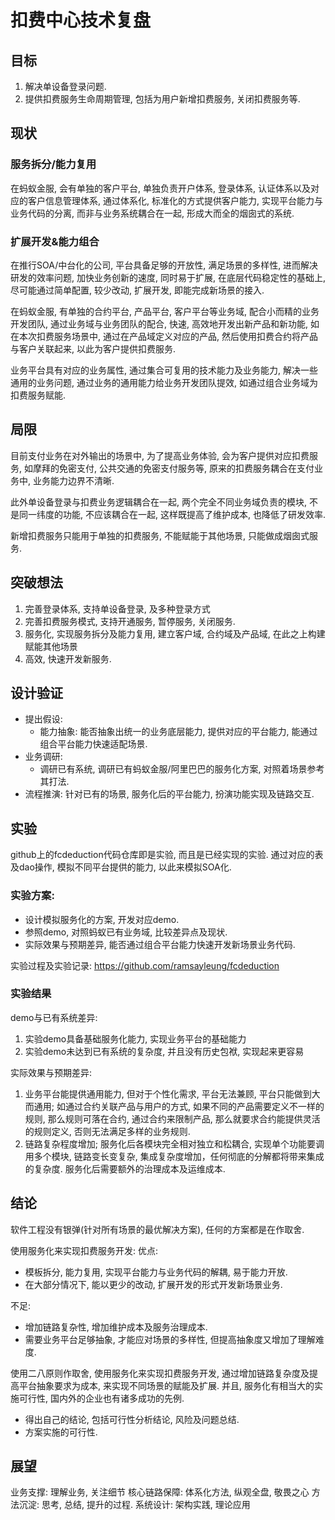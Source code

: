 * 扣费中心技术复盘
** 目标
   1. 解决单设备登录问题.
   2. 提供扣费服务生命周期管理, 包括为用户新增扣费服务, 关闭扣费服务等.
** 现状
*** 服务拆分/能力复用
    在蚂蚁金服, 会有单独的客户平台, 单独负责开户体系, 登录体系, 认证体系以及对应的客户信息管理体系, 通过体系化, 标准化的方式提供客户能力, 实现平台能力与业务代码的分离, 而非与业务系统耦合在一起, 形成大而全的烟囱式的系统.
    
*** 扩展开发&能力组合

    在推行SOA/中台化的公司, 平台具备足够的开放性, 满足场景的多样性, 进而解决研发的效率问题, 加快业务创新的速度, 同时易于扩展, 在底层代码稳定性的基础上, 尽可能通过简单配置, 较少改动, 扩展开发, 即能完成新场景的接入.

    在蚂蚁金服, 有单独的合约平台, 产品平台, 客户平台等业务域, 配合小而精的业务开发团队, 通过业务域与业务团队的配合, 快速, 高效地开发出新产品和新功能, 如在本次扣费服务场景中, 通过在产品域定义对应的产品, 然后使用扣费合约将产品与客户关联起来, 以此为客户提供扣费服务.

    业务平台具有对应的业务属性, 通过集合可复用的技术能力及业务能力, 解决一些通用的业务问题, 通过业务的通用能力给业务开发团队提效, 如通过组合业务域为扣费服务赋能.

** 局限

   目前支付业务在对外输出的场景中, 为了提高业务体验, 会为客户提供对应扣费服务, 如摩拜的免密支付, 公共交通的免密支付服务等, 原来的扣费服务耦合在支付业务中, 业务能力边界不清晰.
   
   此外单设备登录与扣费业务逻辑耦合在一起, 两个完全不同业务域负责的模块, 不是同一纬度的功能, 不应该耦合在一起, 这样既提高了维护成本, 也降低了研发效率.
   
   新增扣费服务只能用于单独的扣费服务, 不能赋能于其他场景, 只能做成烟囱式服务.

** 突破想法

   [[file:images/%E6%9C%8D%E5%8A%A1%E5%8C%96%E6%83%B3%E6%B3%95.jpg]]

   1. 完善登录体系, 支持单设备登录, 及多种登录方式
   2. 完善扣费服务模式, 支持开通服务, 暂停服务, 关闭服务.
   3. 服务化, 实现服务拆分及能力复用, 建立客户域, 合约域及产品域, 在此之上构建赋能其他场景
   4. 高效, 快速开发新服务.

** 设计验证

   + 提出假设: 
     - 能力抽象: 能否抽象出统一的业务底层能力, 提供对应的平台能力, 能通过组合平台能力快速适配场景.
   + 业务调研:
     - 调研已有系统, 调研已有蚂蚁金服/阿里巴巴的服务化方案, 对照着场景参考其打法.
   + 流程推演:
     针对已有的场景, 服务化后的平台能力, 扮演功能实现及链路交互.

** 实验
   github上的fcdeduction代码仓库即是实验, 而且是已经实现的实验. 通过对应的表及dao操作, 模拟不同平台提供的能力, 以此来模拟SOA化.
*** 实验方案:

    + 设计模拟服务化的方案, 开发对应demo.
    + 参照demo, 对照蚂蚁已有业务域, 比较差异点及现状.
    + 实际效果与预期差异, 能否通过组合平台能力快速开发新场景业务代码.

    实验过程及实验记录: https://github.com/ramsayleung/fcdeduction
*** 实验结果

    demo与已有系统差异:
    1. 实验demo具备基础服务化能力, 实现业务平台的基础能力
    2. 实验demo未达到已有系统的复杂度, 并且没有历史包袱, 实现起来更容易

    实际效果与预期差异:
    1. 业务平台能提供通用能力, 但对于个性化需求, 平台无法兼顾, 平台只能做到大而通用; 如通过合约关联产品与用户的方式, 如果不同的产品需要定义不一样的规则, 那么规则可落在合约, 通过合约来限制产品, 那么就要求合约能提供灵活的规则定义, 否则无法满足多样的业务规则.
    2. 链路复杂程度增加; 服务化后各模块完全相对独立和松耦合, 实现单个功能要调用多个模块, 链路变长变复杂, 集成复杂度增加，任何彻底的分解都将带来集成的复杂度. 服务化后需要额外的治理成本及运维成本.

** 结论
   软件工程没有银弹(针对所有场景的最优解决方案), 任何的方案都是在作取舍.

   使用服务化来实现扣费服务开发:
   优点:
   - 模板拆分, 能力复用, 实现平台能力与业务代码的解耦, 易于能力开放.
   - 在大部分情况下, 能以更少的改动, 扩展开发的形式开发新场景业务.
     
   不足:
   - 增加链路复杂性, 增加维护成本及服务治理成本.
   - 需要业务平台足够抽象, 才能应对场景的多样性, 但提高抽象度又增加了理解难度.
     
   使用二八原则作取舍, 使用服务化来实现扣费服务开发, 通过增加链路复杂度及提高平台抽象要求为成本, 来实现不同场景的赋能及扩展. 并且, 服务化有相当大的实施可行性, 国内外的企业也有诸多成功的先例.

   - 得出自己的结论, 包括可行性分析结论, 风险及问题总结.
   - 方案实施的可行性.

** 展望
   业务支撑: 理解业务, 关注细节
   核心链路保障: 体系化方法, 纵观全盘, 敬畏之心
   方法沉淀: 思考, 总结, 提升的过程.
   系统设计: 架构实践, 理论应用
